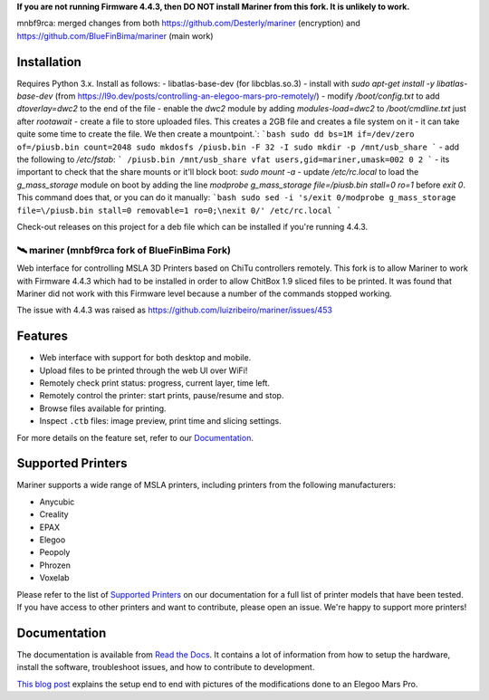 **If you are not running Firmware 4.4.3, then DO NOT install Mariner from this fork.  It is unlikely to
work.**

mnbf9rca: merged changes from both https://github.com/Desterly/mariner (encryption) and https://github.com/BlueFinBima/mariner (main work)

Installation
------------

Requires Python 3.x. Install as follows:
- libatlas-base-dev (for libcblas.so.3) - install with `sudo apt-get install -y libatlas-base-dev`
(from https://l9o.dev/posts/controlling-an-elegoo-mars-pro-remotely/)
- modify `/boot/config.txt` to add `dtoverlay=dwc2` to the end of the file
- enable the `dwc2` module by adding `modules-load=dwc2` to `/boot/cmdline.txt` just after `rootawait`
- create a file to store uploaded files. This creates a 2GB file and creates a file system on it - it can take quite some time to create the file. We then create a mountpoint.`:
```bash
sudo dd bs=1M if=/dev/zero of=/piusb.bin count=2048
sudo mkdosfs /piusb.bin -F 32 -I
sudo mkdir -p /mnt/usb_share
```
- add the following to `/etc/fstab`:
```
/piusb.bin /mnt/usb_share vfat users,gid=mariner,umask=002 0 2
```
- its important to check that the share mounts or it'll block boot: `sudo mount -a`
- update `/etc/rc.local` to load the `g_mass_storage` module on boot by adding the line `modprobe g_mass_storage file=/piusb.bin stall=0 ro=1` before `exit 0`. This command does that, or you can do it manually:
```bash
sudo sed -i 's/exit 0/modprobe g_mass_storage file=\/piusb.bin stall=0 removable=1 ro=0;\nexit 0/' /etc/rc.local
```


Check-out releases on this project for a deb file which can be installed if you're running 4.4.3.

🛰️ mariner (mnbf9rca fork of BlueFinBima Fork)
==============================

|CI| |docs| |codecov| |Python| |MIT license|

Web interface for controlling MSLA 3D Printers based on ChiTu controllers
remotely.  This fork is to allow Mariner to work with Firmware 4.4.3 which had to be installed
in order to allow ChitBox 1.9 sliced files to be printed.  It was found that Mariner did not
work with this Firmware level because a number of the commands stopped working.

The issue with 4.4.3 was raised as https://github.com/luizribeiro/mariner/issues/453

|Screenshot|

Features
--------

- Web interface with support for both desktop and mobile.
- Upload files to be printed through the web UI over WiFi!
- Remotely check print status: progress, current layer, time left.
- Remotely control the printer: start prints, pause/resume and stop.
- Browse files available for printing.
- Inspect ``.ctb`` files: image preview, print time and slicing settings.

For more details on the feature set, refer to our `Documentation
<https://mariner.readthedocs.io/en/latest/>`_.

Supported Printers
------------------

Mariner supports a wide range of MSLA printers, including printers from the
following manufacturers:

- Anycubic
- Creality
- EPAX
- Elegoo
- Peopoly
- Phrozen
- Voxelab

Please refer to the list of `Supported Printers
<https://mariner.readthedocs.io/en/latest/supported-printers.html>`_
on our documentation for a full list of printer models that have been tested.
If you have access to other printers and want to contribute, please open an
issue.  We're happy to support more printers!

Documentation
-------------

The documentation is available from `Read the Docs
<https://mariner.readthedocs.io/en/latest/>`_. It contains a lot of information
from how to setup the hardware, install the software, troubleshoot issues, and
how to contribute to development.

`This blog
post <https://l9o.dev/posts/controlling-an-elegoo-mars-pro-remotely/>`__
explains the setup end to end with pictures of the modifications done to an
Elegoo Mars Pro.

.. |CI| image:: https://github.com/luizribeiro/mariner/workflows/CI/badge.svg
   :target: https://github.com/luizribeiro/mariner/actions/workflows/ci.yaml
.. |docs| image:: https://readthedocs.org/projects/mariner/badge/?version=latest
   :target: https://mariner.readthedocs.io/en/latest/?badge=latest
.. |codecov| image:: https://codecov.io/gh/luizribeiro/mariner/branch/master/graph/badge.svg
   :target: https://codecov.io/gh/luizribeiro/mariner
.. |Python| image:: https://img.shields.io/badge/python-3.7%20%7C%203.8%20%7C%203.9-blue
   :target: https://www.python.org/downloads/
.. |MIT license| image:: https://img.shields.io/badge/License-MIT-blue.svg
   :target: https://luizribeiro.mit-license.org/
.. |Screenshot| image:: /docs/_static/screenshot.png
